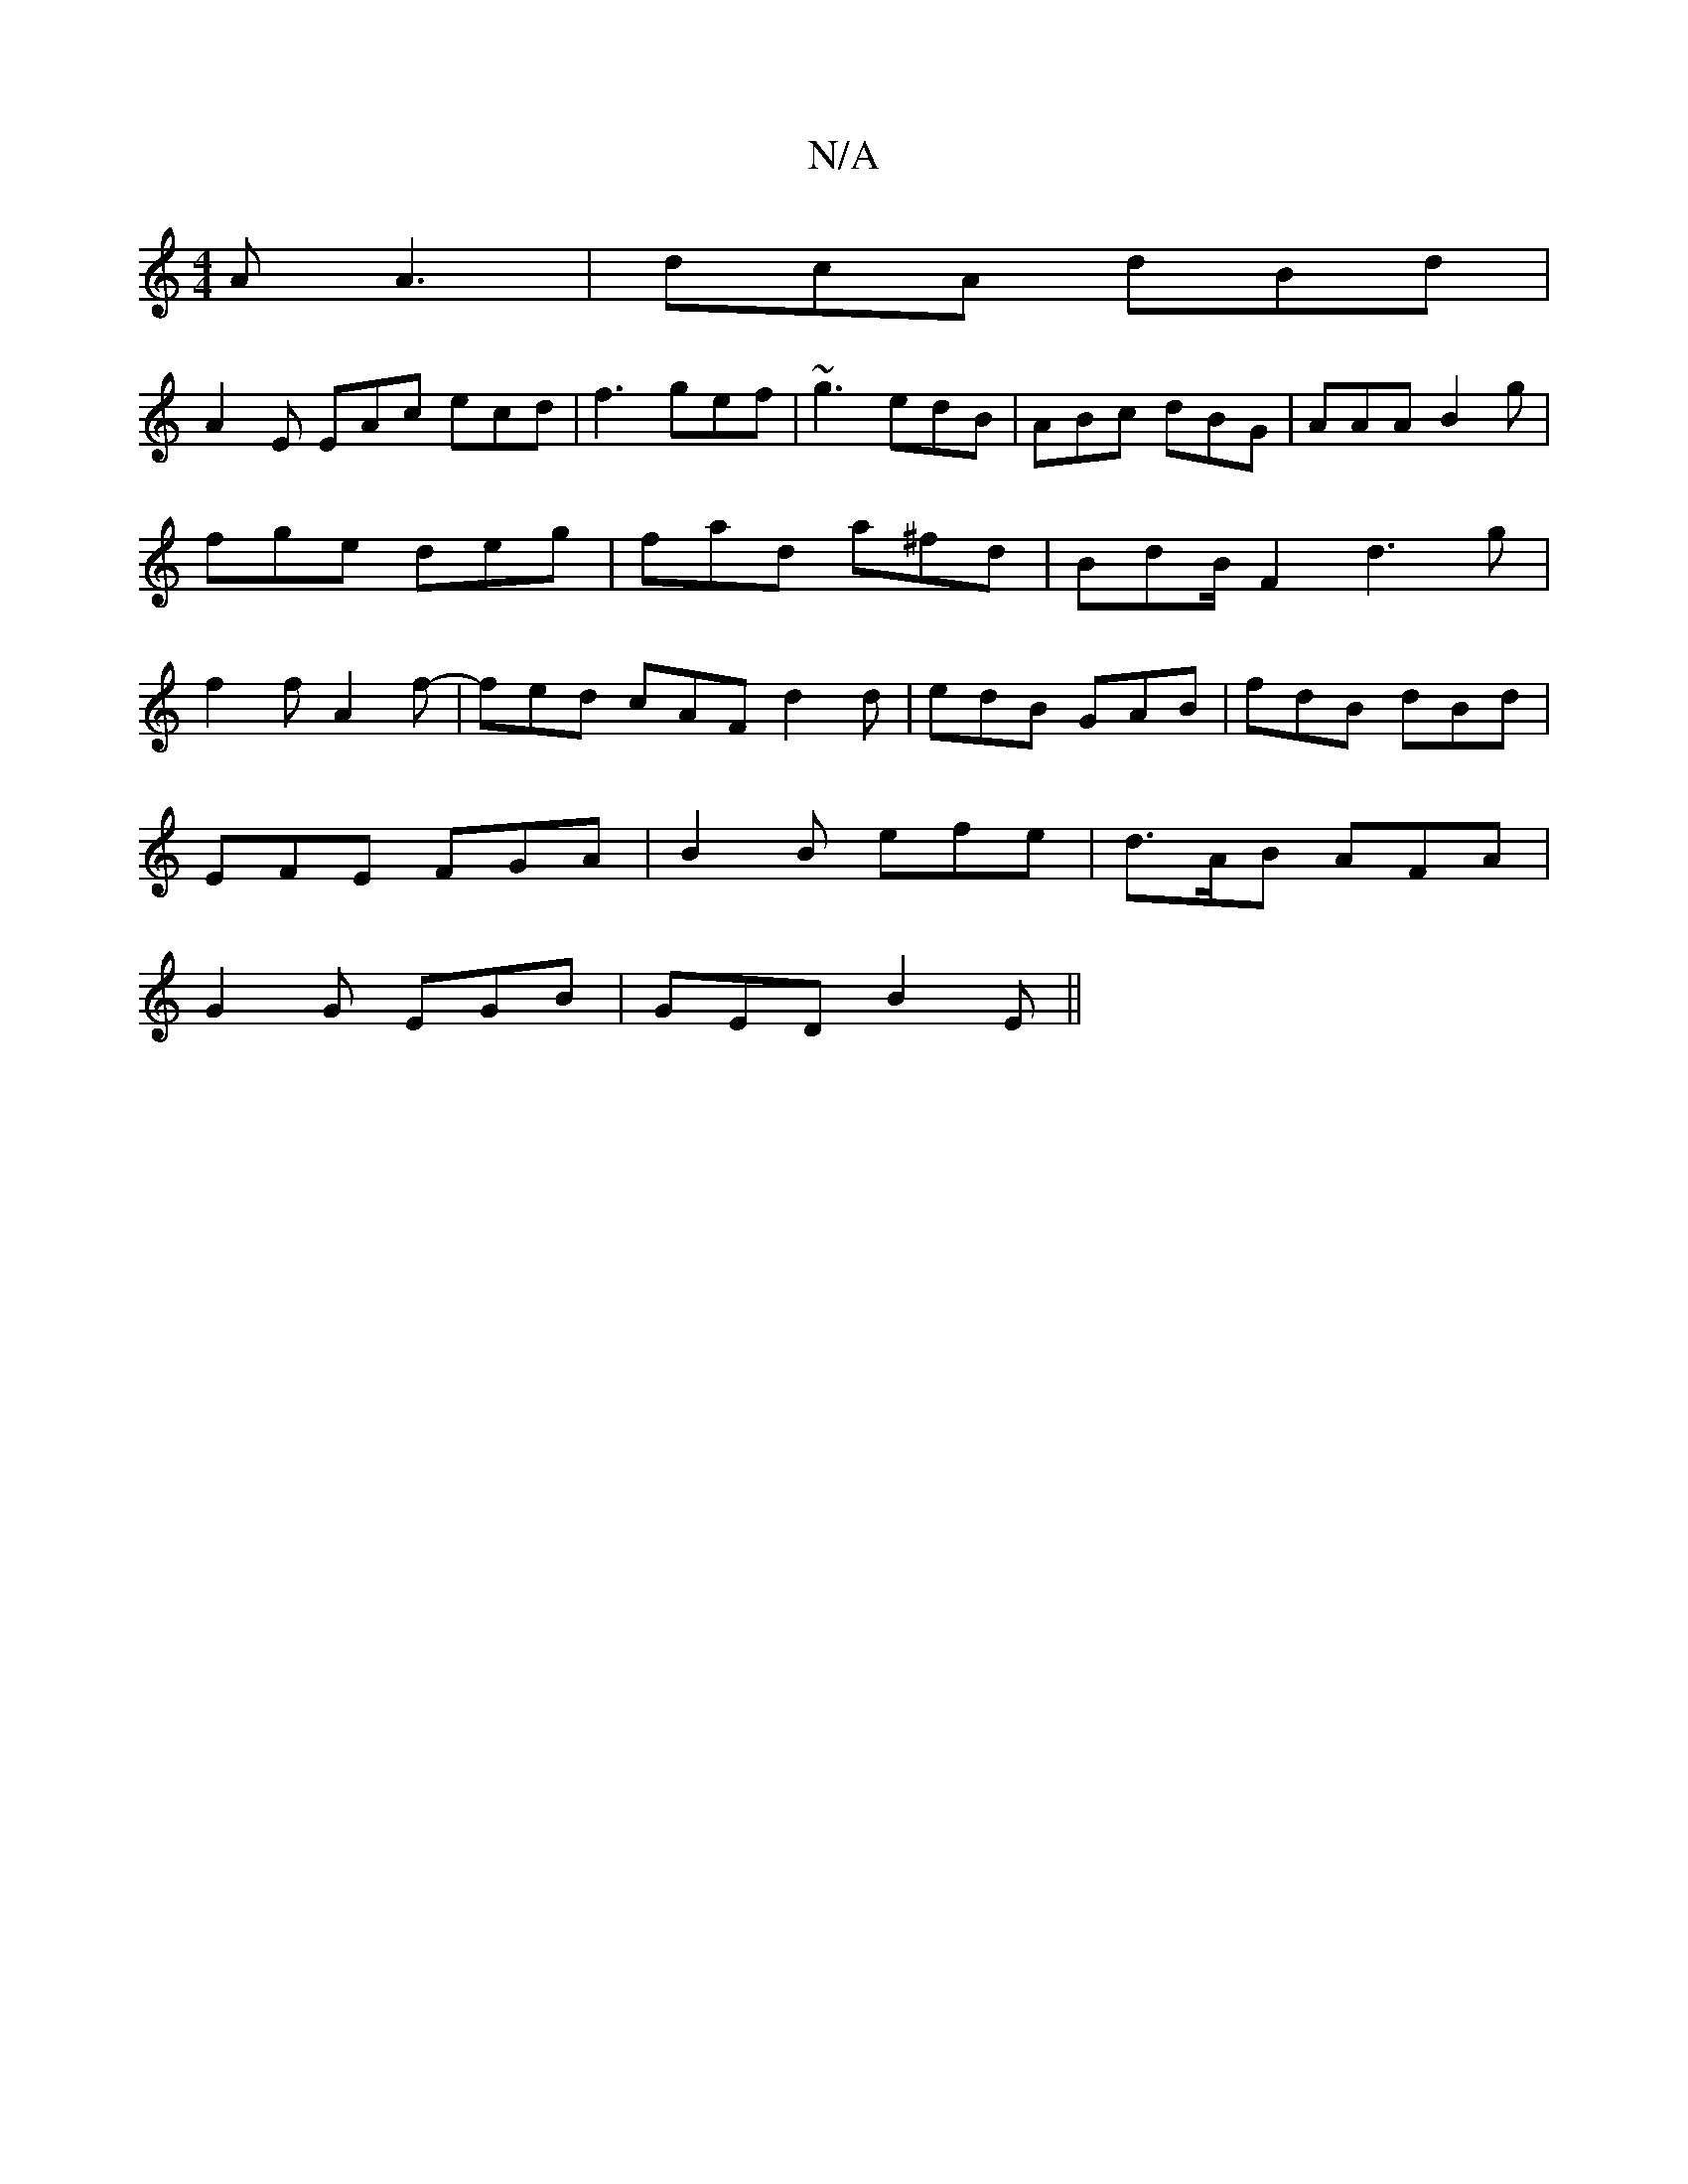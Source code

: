 X:1
T:N/A
M:4/4
R:N/A
K:Cmajor
A A3|dcA dBd|
A2E EAc ecd |f3 gef | ~g3 edB | ABc dBG | AAA B2 g | fge deg | fad a^fd | BdB/F2 d3 g|f2 f A2f-|fed cAF d2d | edB GAB | fdB dBd |
EFE FGA | B2 B efe | d>AB AFA |
G2 G EGB | GED B2E ||


